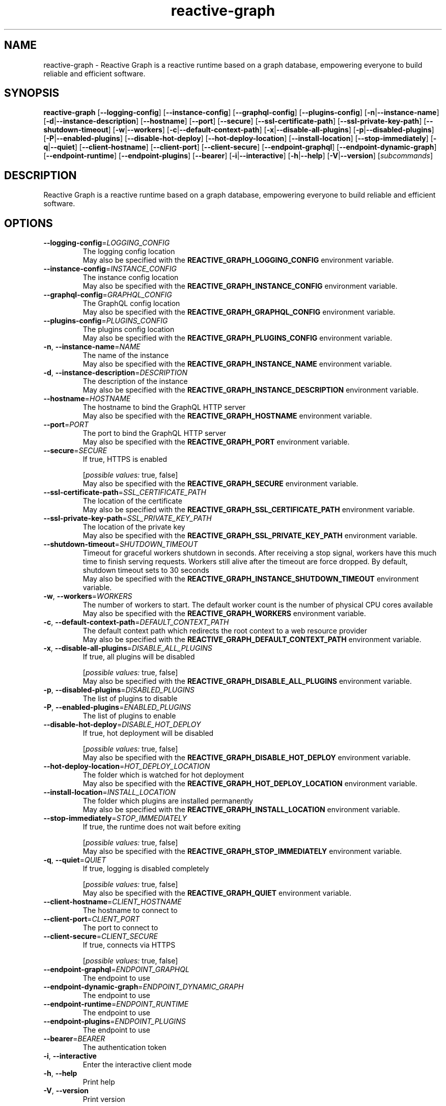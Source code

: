 .ie \n(.g .ds Aq \(aq
.el .ds Aq '
.TH reactive-graph 1  "reactive-graph 0.10.0" 
.SH NAME
reactive\-graph \- Reactive Graph is a reactive runtime based on a graph database, empowering everyone to build reliable and efficient software.
.SH SYNOPSIS
\fBreactive\-graph\fR [\fB\-\-logging\-config\fR] [\fB\-\-instance\-config\fR] [\fB\-\-graphql\-config\fR] [\fB\-\-plugins\-config\fR] [\fB\-n\fR|\fB\-\-instance\-name\fR] [\fB\-d\fR|\fB\-\-instance\-description\fR] [\fB\-\-hostname\fR] [\fB\-\-port\fR] [\fB\-\-secure\fR] [\fB\-\-ssl\-certificate\-path\fR] [\fB\-\-ssl\-private\-key\-path\fR] [\fB\-\-shutdown\-timeout\fR] [\fB\-w\fR|\fB\-\-workers\fR] [\fB\-c\fR|\fB\-\-default\-context\-path\fR] [\fB\-x\fR|\fB\-\-disable\-all\-plugins\fR] [\fB\-p\fR|\fB\-\-disabled\-plugins\fR] [\fB\-P\fR|\fB\-\-enabled\-plugins\fR] [\fB\-\-disable\-hot\-deploy\fR] [\fB\-\-hot\-deploy\-location\fR] [\fB\-\-install\-location\fR] [\fB\-\-stop\-immediately\fR] [\fB\-q\fR|\fB\-\-quiet\fR] [\fB\-\-client\-hostname\fR] [\fB\-\-client\-port\fR] [\fB\-\-client\-secure\fR] [\fB\-\-endpoint\-graphql\fR] [\fB\-\-endpoint\-dynamic\-graph\fR] [\fB\-\-endpoint\-runtime\fR] [\fB\-\-endpoint\-plugins\fR] [\fB\-\-bearer\fR] [\fB\-i\fR|\fB\-\-interactive\fR] [\fB\-h\fR|\fB\-\-help\fR] [\fB\-V\fR|\fB\-\-version\fR] [\fIsubcommands\fR]
.SH DESCRIPTION
Reactive Graph is a reactive runtime based on a graph database, empowering everyone to build reliable and efficient software.
.SH OPTIONS
.TP
\fB\-\-logging\-config\fR=\fILOGGING_CONFIG\fR
The logging config location
.RS
May also be specified with the \fBREACTIVE_GRAPH_LOGGING_CONFIG\fR environment variable. 
.RE
.TP
\fB\-\-instance\-config\fR=\fIINSTANCE_CONFIG\fR
The instance config location
.RS
May also be specified with the \fBREACTIVE_GRAPH_INSTANCE_CONFIG\fR environment variable. 
.RE
.TP
\fB\-\-graphql\-config\fR=\fIGRAPHQL_CONFIG\fR
The GraphQL config location
.RS
May also be specified with the \fBREACTIVE_GRAPH_GRAPHQL_CONFIG\fR environment variable. 
.RE
.TP
\fB\-\-plugins\-config\fR=\fIPLUGINS_CONFIG\fR
The plugins config location
.RS
May also be specified with the \fBREACTIVE_GRAPH_PLUGINS_CONFIG\fR environment variable. 
.RE
.TP
\fB\-n\fR, \fB\-\-instance\-name\fR=\fINAME\fR
The name of the instance
.RS
May also be specified with the \fBREACTIVE_GRAPH_INSTANCE_NAME\fR environment variable. 
.RE
.TP
\fB\-d\fR, \fB\-\-instance\-description\fR=\fIDESCRIPTION\fR
The description of the instance
.RS
May also be specified with the \fBREACTIVE_GRAPH_INSTANCE_DESCRIPTION\fR environment variable. 
.RE
.TP
\fB\-\-hostname\fR=\fIHOSTNAME\fR
The hostname to bind the GraphQL HTTP server
.RS
May also be specified with the \fBREACTIVE_GRAPH_HOSTNAME\fR environment variable. 
.RE
.TP
\fB\-\-port\fR=\fIPORT\fR
The port to bind the GraphQL HTTP server
.RS
May also be specified with the \fBREACTIVE_GRAPH_PORT\fR environment variable. 
.RE
.TP
\fB\-\-secure\fR=\fISECURE\fR
If true, HTTPS is enabled
.br

.br
[\fIpossible values: \fRtrue, false]
.RS
May also be specified with the \fBREACTIVE_GRAPH_SECURE\fR environment variable. 
.RE
.TP
\fB\-\-ssl\-certificate\-path\fR=\fISSL_CERTIFICATE_PATH\fR
The location of the certificate
.RS
May also be specified with the \fBREACTIVE_GRAPH_SSL_CERTIFICATE_PATH\fR environment variable. 
.RE
.TP
\fB\-\-ssl\-private\-key\-path\fR=\fISSL_PRIVATE_KEY_PATH\fR
The location of the private key
.RS
May also be specified with the \fBREACTIVE_GRAPH_SSL_PRIVATE_KEY_PATH\fR environment variable. 
.RE
.TP
\fB\-\-shutdown\-timeout\fR=\fISHUTDOWN_TIMEOUT\fR
Timeout for graceful workers shutdown in seconds. After receiving a stop signal, workers have this much time to finish serving requests. Workers still alive after the timeout are force dropped. By default, shutdown timeout sets to 30 seconds
.RS
May also be specified with the \fBREACTIVE_GRAPH_INSTANCE_SHUTDOWN_TIMEOUT\fR environment variable. 
.RE
.TP
\fB\-w\fR, \fB\-\-workers\fR=\fIWORKERS\fR
The number of workers to start. The default worker count is the number of physical CPU cores available
.RS
May also be specified with the \fBREACTIVE_GRAPH_WORKERS\fR environment variable. 
.RE
.TP
\fB\-c\fR, \fB\-\-default\-context\-path\fR=\fIDEFAULT_CONTEXT_PATH\fR
The default context path which redirects the root context to a web resource provider
.RS
May also be specified with the \fBREACTIVE_GRAPH_DEFAULT_CONTEXT_PATH\fR environment variable. 
.RE
.TP
\fB\-x\fR, \fB\-\-disable\-all\-plugins\fR=\fIDISABLE_ALL_PLUGINS\fR
If true, all plugins will be disabled
.br

.br
[\fIpossible values: \fRtrue, false]
.RS
May also be specified with the \fBREACTIVE_GRAPH_DISABLE_ALL_PLUGINS\fR environment variable. 
.RE
.TP
\fB\-p\fR, \fB\-\-disabled\-plugins\fR=\fIDISABLED_PLUGINS\fR
The list of plugins to disable
.TP
\fB\-P\fR, \fB\-\-enabled\-plugins\fR=\fIENABLED_PLUGINS\fR
The list of plugins to enable
.TP
\fB\-\-disable\-hot\-deploy\fR=\fIDISABLE_HOT_DEPLOY\fR
If true, hot deployment will be disabled
.br

.br
[\fIpossible values: \fRtrue, false]
.RS
May also be specified with the \fBREACTIVE_GRAPH_DISABLE_HOT_DEPLOY\fR environment variable. 
.RE
.TP
\fB\-\-hot\-deploy\-location\fR=\fIHOT_DEPLOY_LOCATION\fR
The folder which is watched for hot deployment
.RS
May also be specified with the \fBREACTIVE_GRAPH_HOT_DEPLOY_LOCATION\fR environment variable. 
.RE
.TP
\fB\-\-install\-location\fR=\fIINSTALL_LOCATION\fR
The folder which plugins are installed permanently
.RS
May also be specified with the \fBREACTIVE_GRAPH_INSTALL_LOCATION\fR environment variable. 
.RE
.TP
\fB\-\-stop\-immediately\fR=\fISTOP_IMMEDIATELY\fR
If true, the runtime does not wait before exiting
.br

.br
[\fIpossible values: \fRtrue, false]
.RS
May also be specified with the \fBREACTIVE_GRAPH_STOP_IMMEDIATELY\fR environment variable. 
.RE
.TP
\fB\-q\fR, \fB\-\-quiet\fR=\fIQUIET\fR
If true, logging is disabled completely
.br

.br
[\fIpossible values: \fRtrue, false]
.RS
May also be specified with the \fBREACTIVE_GRAPH_QUIET\fR environment variable. 
.RE
.TP
\fB\-\-client\-hostname\fR=\fICLIENT_HOSTNAME\fR
The hostname to connect to
.TP
\fB\-\-client\-port\fR=\fICLIENT_PORT\fR
The port to connect to
.TP
\fB\-\-client\-secure\fR=\fICLIENT_SECURE\fR
If true, connects via HTTPS
.br

.br
[\fIpossible values: \fRtrue, false]
.TP
\fB\-\-endpoint\-graphql\fR=\fIENDPOINT_GRAPHQL\fR
The endpoint to use
.TP
\fB\-\-endpoint\-dynamic\-graph\fR=\fIENDPOINT_DYNAMIC_GRAPH\fR
The endpoint to use
.TP
\fB\-\-endpoint\-runtime\fR=\fIENDPOINT_RUNTIME\fR
The endpoint to use
.TP
\fB\-\-endpoint\-plugins\fR=\fIENDPOINT_PLUGINS\fR
The endpoint to use
.TP
\fB\-\-bearer\fR=\fIBEARER\fR
The authentication token
.TP
\fB\-i\fR, \fB\-\-interactive\fR
Enter the interactive client mode
.TP
\fB\-h\fR, \fB\-\-help\fR
Print help
.TP
\fB\-V\fR, \fB\-\-version\fR
Print version
.SH SUBCOMMANDS
.TP
reactive\-graph\-shell\-completions(1)
Prints or installs Shell completions
.TP
reactive\-graph\-man\-pages(1)
Prints or installs man pages
.TP
reactive\-graph\-print\-markdown\-help(1)
Prints the markdown help to stdout
.TP
reactive\-graph\-info(1)
Prints info about this binary
.TP
reactive\-graph\-daemon(1)
Runs the server as daemon
.TP
reactive\-graph\-schema(1)
Prints the GraphQL schema and exits
.TP
reactive\-graph\-execute\-command(1)
Executes a command on the client
.TP
reactive\-graph\-instance\-info(1)
Prints information about the instance
.TP
reactive\-graph\-plugins(1)
Manage plugins
.TP
reactive\-graph\-remotes(1)
Manage remotes
.TP
reactive\-graph\-shutdown(1)
Shutdown the runtime
.TP
reactive\-graph\-components(1)
Manage components
.TP
reactive\-graph\-entity\-types(1)
Manage entity types
.TP
reactive\-graph\-relation\-types(1)
Manage entity types
.TP
reactive\-graph\-flow\-types(1)
Manage entity types
.TP
reactive\-graph\-entity\-instances(1)
Manage entity instances
.TP
reactive\-graph\-relation\-instances(1)
Manage relation instances
.TP
reactive\-graph\-flow\-instances(1)
Manage flow instances
.TP
reactive\-graph\-instances(1)
Manage instances
.TP
reactive\-graph\-update(1)
Update the Reactive Graph binary
.TP
reactive\-graph\-help(1)
Print this message or the help of the given subcommand(s)
.SH VERSION
v0.10.0
.SH AUTHORS
Andreas Schaeffer <hanack@nooblounge.net>


